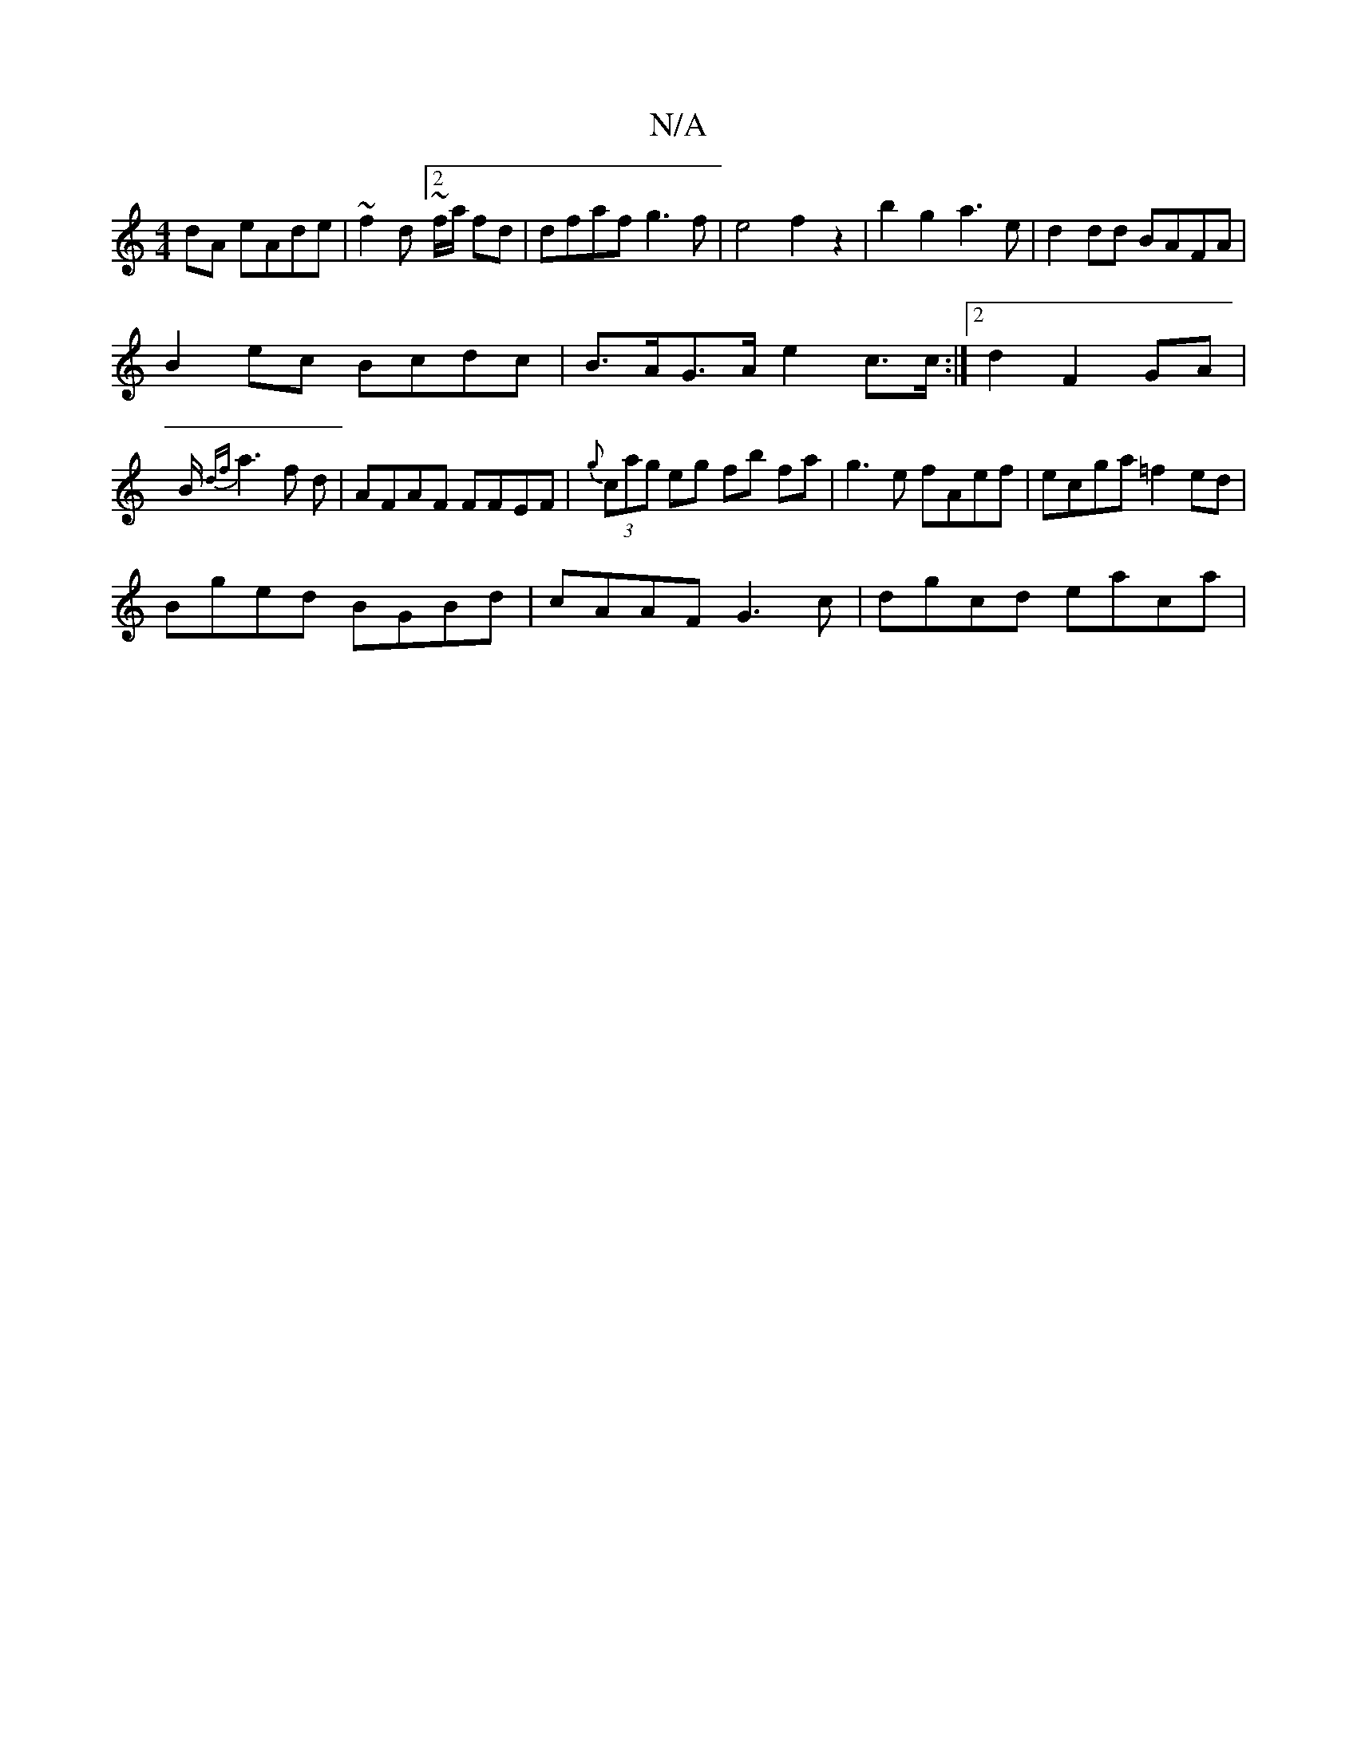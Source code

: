 X:1
T:N/A
M:4/4
R:N/A
K:Cmajor
2dA eAde|~f2 d[2~f/a/ fd|dfaf g3f|e4 f2z2|b2g2 a3e | d2 dd BAFA |
B2ec Bcdc | B>AG>A e2 c>c:|2 d2 F2 GA |
B<{ df}a2 f d-|AFAF FFEF|{g}(3cag eg fb fa-|g3e fAef|ecga =f2ed|
Bged BGBd|cAAF G3c|dgcd eaca|